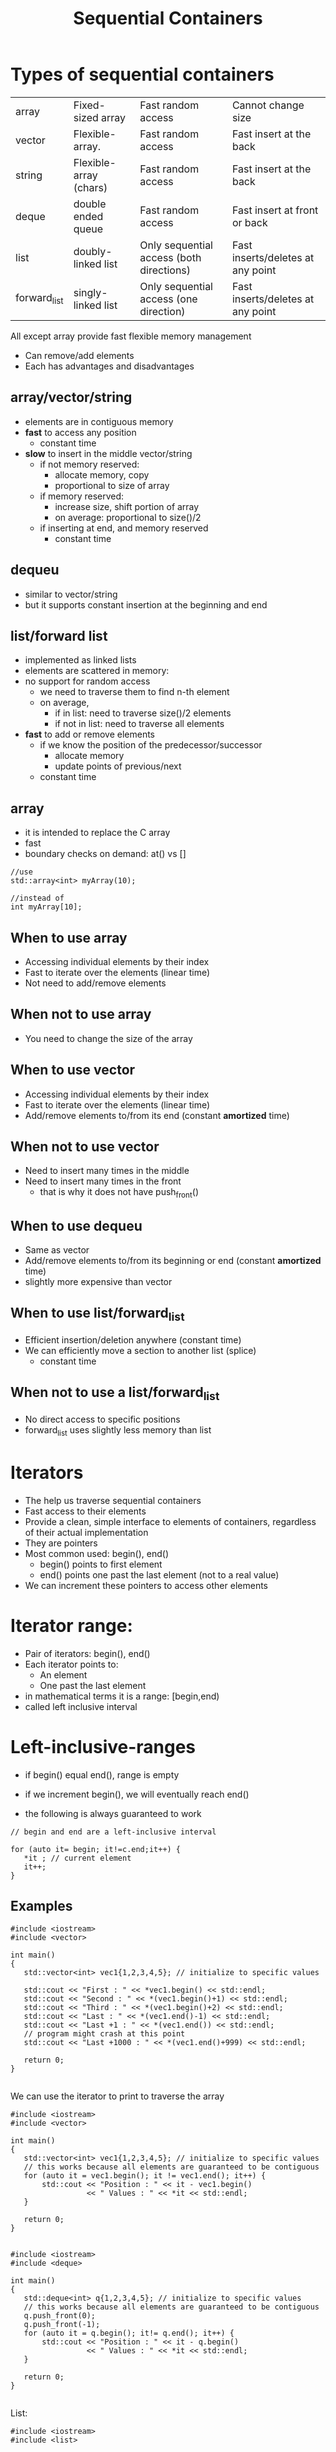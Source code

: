 #+STARTUP: showall
#+STARTUP: lognotestate
#+TAGS:
#+SEQ_TODO: TODO STARTED DONE DEFERRED CANCELLED | WAITING DELEGATED APPT
#+DRAWERS: HIDDEN STATE
#+TITLE: Sequential Containers
#+CATEGORY: 
#+PROPERTY: header-args:sql             :engine postgresql  :exports both :cmdline csc370
#+PROPERTY: header-args:sqlite          :db /path/to/db  :colnames yes
#+PROPERTY: header-args:C++             :results output :flags -std=c++14 -Wall --pedantic -Werror
#+PROPERTY: header-args:R               :results output  :colnames yes

* Types of sequential containers

| array        | Fixed-sized array      | Fast random access                       | Cannot change size                |
| vector       | Flexible-array.        | Fast random access                       | Fast insert at the back           |
| string       | Flexible-array (chars) | Fast random access                       | Fast insert at the back           |
| deque        | double ended queue     | Fast random access                       | Fast insert at front or back      |
| list         | doubly-linked list     | Only sequential access (both directions) | Fast inserts/deletes at any point |
| forward_list | singly-linked list     | Only sequential access (one direction)   | Fast inserts/deletes at any point |

All except array provide fast flexible memory management

- Can remove/add elements
- Each has advantages and disadvantages

** array/vector/string

- elements are in contiguous memory
- *fast* to access any position
  - constant time 
- *slow* to insert in the middle vector/string
  - if not memory reserved:
    - allocate memory, copy
    - proportional to size of array
  - if memory reserved:
    - increase size, shift portion of array
    - on average: proportional to size()/2 
  - if inserting at end, and memory reserved
    - constant time

** dequeu
 - similar to vector/string
 - but it supports constant insertion at the beginning and end

** list/forward list

- implemented as linked lists
- elements are scattered in memory: 
- no support for random access
  - we need to traverse them to find n-th element
  - on average, 
    - if in list: need to traverse size()/2 elements
    - if not in list: need to traverse all elements

- *fast* to add or remove elements 
  - if we know the position of the predecessor/successor
    - allocate memory
    - update points of previous/next
  - constant time

** array

- it is intended to replace the C array
- fast 
- boundary checks on demand: at() vs []

#+BEGIN_SRC C++
//use
std::array<int> myArray(10);

//instead of
int myArray[10];
#+END_SRC

** When to use array

- Accessing individual elements by their index
- Fast to iterate over the elements (linear time)
- Not need to add/remove elements

** When not to use array

- You need to change the size of the array

** When to use vector

- Accessing individual elements by their index
- Fast to iterate over the elements (linear time)
- Add/remove elements to/from its end (constant *amortized* time)

** When not to use vector

- Need to insert many times in the middle
- Need to insert many times in the front
  - that is why it does not have push_front()

** When to use dequeu

- Same as vector
- Add/remove elements to/from its beginning or end  
  (constant *amortized* time)
- slightly more expensive than vector

** When to use list/forward_list

- Efficient insertion/deletion anywhere (constant time)
- We can efficiently move a section to another list (splice)
  - constant time
  
** When not to use a list/forward_list

 - No direct access to specific positions 
 - forward_list uses slightly less memory than list


* Iterators

- The help us traverse sequential containers
- Fast access to their elements
- Provide a clean, simple interface to elements of containers, regardless of their actual implementation
- They are pointers
- Most common used: begin(), end()
  - begin() points to first element
  - end() points one past the last element (not to a real value)
- We can increment these pointers to access other elements

* Iterator range:

- Pair of iterators: begin(), end()
- Each iterator points to:
  - An element
  - One past the last element
- in mathematical terms it is a range: [begin,end)
- called left inclusive interval

* Left-inclusive-ranges

- if begin() equal end(), range is empty
- if we increment begin(), we will eventually reach end()

- the following is always guaranteed to work 

#+BEGIN_SRC C++
// begin and end are a left-inclusive interval

for (auto it= begin; it!=c.end;it++) {
   *it ; // current element
   it++;
}
#+END_SRC

** Examples


#+BEGIN_SRC C++ :main no :flags -std=c++14 -Wall --pedantic -Werror :results output :exports both
#include <iostream>
#include <vector>

int main()
{
   std::vector<int> vec1{1,2,3,4,5}; // initialize to specific values
   
   std::cout << "First : " << *vec1.begin() << std::endl;
   std::cout << "Second : " << *(vec1.begin()+1) << std::endl;
   std::cout << "Third : " << *(vec1.begin()+2) << std::endl;
   std::cout << "Last : " << *(vec1.end()-1) << std::endl;
   std::cout << "Last +1 : " << *(vec1.end()) << std::endl;
   // program might crash at this point
   std::cout << "Last +1000 : " << *(vec1.end()+999) << std::endl;

   return 0;
}

#+END_SRC

#+RESULTS:
#+begin_example
First : 1
Second : 2
Third : 3
Last : 5
Last +1 : 0
Last +1000 : 0
#+end_example

We can use the iterator to print to traverse the array

#+BEGIN_SRC C++ :main no :flags -std=c++14 -Wall --pedantic -Werror :results output :exports both
#include <iostream>
#include <vector>

int main()
{
   std::vector<int> vec1{1,2,3,4,5}; // initialize to specific values
   // this works because all elements are guaranteed to be contiguous
   for (auto it = vec1.begin(); it != vec1.end(); it++) {
       std::cout << "Position : " << it - vec1.begin()
                 << " Values : " << *it << std::endl;
   }

   return 0;
}

#+END_SRC

#+RESULTS:
#+begin_example
Position : 0 Values : 1
Position : 1 Values : 2
Position : 2 Values : 3
Position : 3 Values : 4
Position : 4 Values : 5
#+end_example

#+BEGIN_SRC C++ :main no :flags -std=c++14 -Wall --pedantic -Werror :results output :exports both
#include <iostream>
#include <deque>

int main()
{
   std::deque<int> q{1,2,3,4,5}; // initialize to specific values
   // this works because all elements are guaranteed to be contiguous
   q.push_front(0);
   q.push_front(-1);
   for (auto it = q.begin(); it!= q.end(); it++) {
       std::cout << "Position : " << it - q.begin()
                 << " Values : " << *it << std::endl;
   }

   return 0;
}

#+END_SRC

#+RESULTS:
#+begin_example
Position : 0 Values : -1
Position : 1 Values : 0
Position : 2 Values : 1
Position : 3 Values : 2
Position : 4 Values : 3
Position : 5 Values : 4
Position : 6 Values : 5
#+end_example


List:

#+BEGIN_SRC C++ :main no :flags -std=c++14 -Wall --pedantic -Werror :results output :exports both
#include <iostream>
#include <list>

int main()
{
   std::list<int> li{1,2,3,4,5}; // initialize to specific values
   

   for (auto it = li.begin(); it != li.end(); it++) {
       // it - li(begin() does not compile
       //  list iterators do not define the - operator
       std::cout << "Values : " << *it << std::endl;
   }

   return 0;
}

#+END_SRC

#+RESULTS:
#+begin_example
Values : 1
Values : 2
Values : 3
Values : 4
Values : 5
#+end_example

** Type

containertype<type_element>::iterator 

Easier to use auto

#+BEGIN_SRC C++ :main no :flags -std=c++14 -Wall --pedantic -Werror :results output :exports both
#include <iostream>
#include <list>

int main()
{
   std::list<int> li{1,2,3,4,5}; // initialize to specific values
   
   std::list<int>::iterator it;

   for (it = li.begin(); it != li.end(); it++) {
       auto it2 = it;

       // it - li(begin() does not compile
       //  list iterators do not define the - operator
       std::cout << "Values : " << *it2 << std::endl;
   }

   return 0;
}

#+END_SRC

#+RESULTS:
#+begin_example
Values : 1
Values : 2
Values : 3
Values : 4
Values : 5
#+end_example

** reverse iterators

they go *backwards*

- regin()
- rend()

- notice the use of + to move backwards
- use of - to move forward!

#+BEGIN_SRC C++ :main no :flags -std=c++14 -Wall --pedantic -Werror :results output :exports both
#include <iostream>
#include <vector>

int main()
{
   std::vector<int> vec1{1,2,3,4,5}; // initialize to specific values
   
   std::cout << "Last : " << *vec1.rbegin() << std::endl;
   std::cout << "Second to last : " << *(vec1.rbegin()+1) << std::endl;
   std::cout << "Third to last: " << *(vec1.rbegin()+2) << std::endl;
   std::cout << "First : " << *(vec1.rend()-1) << std::endl;
   // vec1.rend() points to before vector!
   std::cout << "rend : " << *vec1.rend() << std::endl;

   return 0;
}

#+END_SRC

#+RESULTS:
#+begin_example
Last : 5
Second to last : 4
Third to last: 3
First : 1
rend : 0
#+end_example

* We can modify elements directly using iterators

#+BEGIN_SRC C++ :main no :flags -std=c++14 -Wall --pedantic -Werror :results output :exports both
#include <iostream>
#include <vector>

void print(std::vector<int> &v) { std::cout << "Container: "; for(auto el: v) std::cout << el << ": " ; std::cout << std::endl;}

int main()
{
   std::vector<int> vec{1,2,3,4,5}; // initialize to specific values
   
   print(vec);
   *(vec.begin()) = -1;
   *(vec.begin()+2) = -4;
   *(vec.end()-1) = 0;

   print(vec);

   return 0;
}

#+END_SRC

#+RESULTS:
#+begin_example
Container: 1: 2: 3: 4: 5: 
Container: -1: 2: -4: 4: 0:
#+end_example

** But we also have const iterators that do not allow modification, only access

type 

containertype<type_element>::const_iterator 


- cbegin()
- cend()
- crbegin()
- crend()


#+BEGIN_SRC C++ :main no :flags -std=c++14 -Wall --pedantic -Werror :results output :exports both
#include <iostream>
#include <vector>

void print(std::vector<int> &v) { std::cout << "Container: "; for(auto el: v) std::cout << el << ": " ; std::cout << std::endl;}

int main()
{
   std::vector<int> vec{1,2,3,4,5}; // initialize to specific values
   
   
   std::cout << *vec.cbegin() << std::endl;
   std::cout << *(vec.cend()-1) << std::endl;
   
   std::cout << *vec.rbegin() << std::endl;
   std::cout << *(vec.rend()-1) << std::endl;
// 
// this will not work. We cannot modify via a const iterator
//   *(vec.cbegin()) = -1;
   

   return 0;
}

#+END_SRC

#+RESULTS:


* Construction

** Array is different

Its constructor syntax is different than the rest of the containers

#+BEGIN_SRC C++ :main no :flags -std=c++14 -Wall --pedantic -Werror :results output :exports both
#include <iostream>
#include <array>


void print(std::array<int,4> &v) { std::cout << "Container: "; for(auto el: v) std::cout << el << ": " ; std::cout << std::endl;}
void print10(std::array<int,10> &v) { std::cout << "Container: "; for(auto el: v) std::cout << el << ": " ; std::cout << std::endl;}
void printchar(std::array<char,3> &v) { std::cout << "Container: "; for(auto el: v) std::cout << el << ": " ; std::cout << std::endl;}

int main()
{
   std::array<int,4> a1 {1,2,3,4};
   std::array<char,3> a2 {'a','b','c'};
// this would be invalid: we must initalize at most the number we request
//   std::array<char,3> a2 {'a','b','c','d'};
// rest set to zero
   std::array<int,10> a3 {1,2}; 

   print(a1);
   printchar(a2);
   print10(a3);

   return 0;
}

#+END_SRC

#+RESULTS:
#+begin_example
Container: 1: 2: 3: 4: 
Container: a: b: c: 
Container: 1: 2: 0: 0: 0: 0: 0: 0: 0: 0:
#+end_example

** the rest can be initialized as we have seen before


#+BEGIN_SRC C++ :main no :flags -std=c++14 -Wall --pedantic -Werror :results output :exports both
#include <iostream>
#include <vector>
#include <list>

void print(std::vector<int> &v) { std::cout << "Container: "; for(auto el: v) std::cout << el << ": " ; std::cout << std::endl;}

int main()
{
   std::vector<int> vec; // creates an container vector
   std::vector<int> vec2{1,2,3}; // initialize to specific values
   std::vector<int> vec3(vec2); // creates a copy of another container (same type)
   
   print(vec);
   print(vec2);
   print(vec3);
   return 0;
}

#+END_SRC

#+RESULTS:
#+begin_example
Container: 
Container: 1: 2: 3: 
Container: 1: 2: 3:
#+end_example


#+BEGIN_SRC C++ :main no :flags -std=c++14 -Wall --pedantic -Werror :results output :exports both
#include <iostream>
#include <list>
#include <list>

void print(std::list<int> &v) { 
   std::cout << "Container: "; 
   for(auto el: v) 
     std::cout << el << ": " ; 
   std::cout << std::endl;
}

int main()
{
   std::list<int> l; // creates an container list
   std::list<int> l2{1,2,3}; // initialize to specific values
   std::list<int> l3(l2); // creates a copy of another container (same type)
   
   print(l);
   print(l2);
   print(l3);
   return 0;
}

#+END_SRC

#+RESULTS:
#+begin_example
Container: 
Container: 1: 2: 3: 
Container: 1: 2: 3:
#+end_example

** We can construct using iterators copying elements from another collection

- constructor(begin, end);
- end points to the element  NOT copied


#+BEGIN_SRC C++ :main no :flags -std=c++14 -Wall --pedantic -Werror :results output :exports both
#include <iostream>
#include <vector>
#include <list>

void print(std::vector<char> &v) { std::cout << "Container: "; for(auto el: v) std::cout << el << ": " ; std::cout << std::endl;}

int main()
{
   std::vector<char> vec {'a','b','c','d','e'};
   //copies from 2nd element, just before 4th element
   std::vector<char> vec2(vec.begin()+2, vec.begin()+4); 
   
   print(vec);
   print(vec2);
   return 0;
}

#+END_SRC

#+RESULTS:
#+begin_example
Container: a: b: c: d: e: 
Container: c: d:
#+end_example

*** We can use iterators to copy from one type of container to another!

#+BEGIN_SRC C++ :main no :flags -std=c++14 -Wall --pedantic -Werror :results output :exports both
#include <iostream>
#include <vector>
#include <list>
#include <deque>

template <class T>
void print(T &v) 
{ 
    std::cout << "Container: ";
    for(auto el: v)
        std::cout << el << ": " ;
    std::cout << std::endl;
}

int main()
{
   std::vector<char> vec {'a','b','c','d','e'};
   //copies from 2nd element, just before 4th element
   std::list<char> li(vec.begin()+2, vec.begin()+3); 
   // copy all list to dqueue
   std::deque<char> q(vec.begin(), vec.end()); 
   // but you are responsible for making sure you pass the right end iterator
   std::vector<char> vec2(vec.begin(), vec.begin()+20); 


   std::cout << "Vector:" << std::endl;
   print(vec);
   std::cout << "List:" << std::endl;
   print(li);
   std::cout << "DQueue:" << std::endl;
   print(q);
   std::cout << "Vector2:" << std::endl;
   print(vec2);
   return 0;
}
#+END_SRC

#+RESULTS:
#+begin_example
Vector:
Container: a: b: c: d: e: 
List:
Container: c: 
DQueue:
Container: a: b: c: d: e: 
Vector2:
Container: a: b: c: d: e:  :  :  :  :  :  :  :  :  :  :  :  :  :  :  :
#+end_example


* Common operations

the following operations all create the object to be inserted (it is a copy of the parameter)

| name                  | description                                                     | return type |
|-----------------------+-----------------------------------------------------------------+-------------|
| push_back(el)         | inserts el at the end of the collection.                        | void        |
| push_front(el)        | inserts el at the beginning of the collection                   | void        |
| insert(it, el)        | inserts el before the given iterator it position                | iterator    |
| insert(it1, itb, ite) | inserts  before it1 copies of the values in the range [itb,ite) | iterator    |


#+BEGIN_SRC C++ :main no :flags -std=c++14 -Wall --pedantic -Werror :results output :exports both
#include <iostream>
#include <string>
#include <vector>
#include <list>
#include <deque>

template <class T>
void print(std::string name, T &v) { std::cout << name + ": "; for(auto el: v) std::cout << el << ": " ; std::cout << std::endl;}

int main()
{
   std::vector<char> vec {'a','b','c','d','e'};
   //copies from 2nd element, just before 4th element
   std::list<char> li {'x','y','z'};
   
   vec.push_back('9');
   //vec.push_front('9'); vector does not implment push_front
   li.push_front('w');
   li.push_back('0');
   
   print("vector", vec);
   print("list", li);

   auto it = li.begin();

   vec.insert(vec.begin()+ 1, '-');
// this is not allowed for lists
// li.insert(li.begin() + 1, '-');
   li.insert(++it,'-');

   print("vector2", li);
   print("list2", li);

   li.insert(li.end(), vec.begin()+2, vec.end());

   print("list3", li);

   return 0;
}
#+END_SRC

#+RESULTS:
#+begin_example
vector: a: b: c: d: e: 9: 
list: w: x: y: z: 0: 
vector2: w: -: x: y: z: 0: 
list2: w: -: x: y: z: 0: 
list3: w: -: x: y: z: 0: b: c: d: e: 9:
#+end_example

Taking advantage that insert returns an iterator

#+BEGIN_SRC C++ :main no :flags -std=c++14 -Wall --pedantic -Werror :results output :exports both
#include <iostream>
#include <string>
#include <vector>
#include <list>
#include <deque>

template <class T>
void print(std::string name, T &v) 
{ std::cout << name + ": "; for(auto el: v) std::cout << el << ": " ; std::cout << std::endl;}

int main()
{
   std::deque<int> d {};
   
   auto it = d.begin();
   for(int i=0;i<5;i++) {
       it = d.insert(it, i);
   } 
   print("dequeue", d);
   return 0;
}
#+END_SRC

#+RESULTS:
#+begin_example
dequeue: 4: 3: 2: 1: 0:
#+end_example

* Accessing elements

Assuming c is a container

| c.back()  | Last element                         |
| c.front() | first element. Equivalent to c.at(0) |

These does not work for list and forward_list

| c[n]    | Access n-th element of the (0-based) |
| c.at(n) | Same as c[n] but with boundary checks |

All of them return references:

#+BEGIN_SRC C++ :main no :flags -std=c++14 -Wall --pedantic -Werror :results output :exports both
#include <iostream>
#include <vector>
int main()
{
   std::vector<int> v {10,11,12,13};

   v.front() = 0;
   v.at(1) = 1;
   v[2] = 2;
   v.back() = 3;

   for (auto el: v) {
      std::cout << el << std::endl;
   } 

   return 0;
}

#+END_SRC

#+RESULTS:
#+begin_example
0
1
2
3
#+end_example


* Removing elements

Assuming c is a container 

| c.pop_back()      | removes last element. Not valid for forward_list               |
| c.pop_front()     | removes first element. Not valid for vector, string            |
| c.erase(it)       | removes element pointed to by iterator it                      |
| c.erase(itb, ite) | removes elements from iterator itb to just before iterator ite |
| c.clear()         | clear the container                                            |

* Resizing a container


Assuming c is a container

| c.resize(n)   | resize to given number. if n < c.size(), it truncates the container |
| c.resize(n,v) | any elements added have value v                                     |

